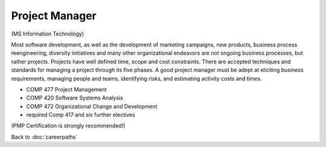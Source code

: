 Project Manager 
=================

(MS Information Technology)

Most software development, as well as the development of marketing campaigns, new products, business process reengineering, diversity initiatives and many other organizational endeavors are not ongoing business processes, but rather projects.  Projects have well defined time, scope and cost constraints.  There are accepted techniques and standards for managing a project through its five phases.  A good project manager must be adept at eliciting business requirements, managing people and teams, identifying risks, and estimating activity costs and times.

.. tosphinx
   all courses should link to the sphinx pages with text being course name and number.
 
* COMP 477  Project Management 
* COMP 420  Software Systems Analysis 
* COMP 472 Organizational Change and Development
* required Comp 417 and six further electives

(PMP Certification is strongly recommended!)

Back to :doc:`careerpaths`